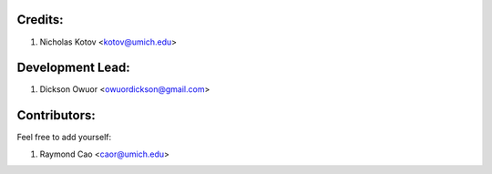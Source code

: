 Credits:
--------

1. Nicholas Kotov <kotov@umich.edu>


Development Lead:
-----------------

1. Dickson Owuor <owuordickson@gmail.com>


Contributors:
-------------
Feel free to add yourself:

1. Raymond Cao <caor@umich.edu>
